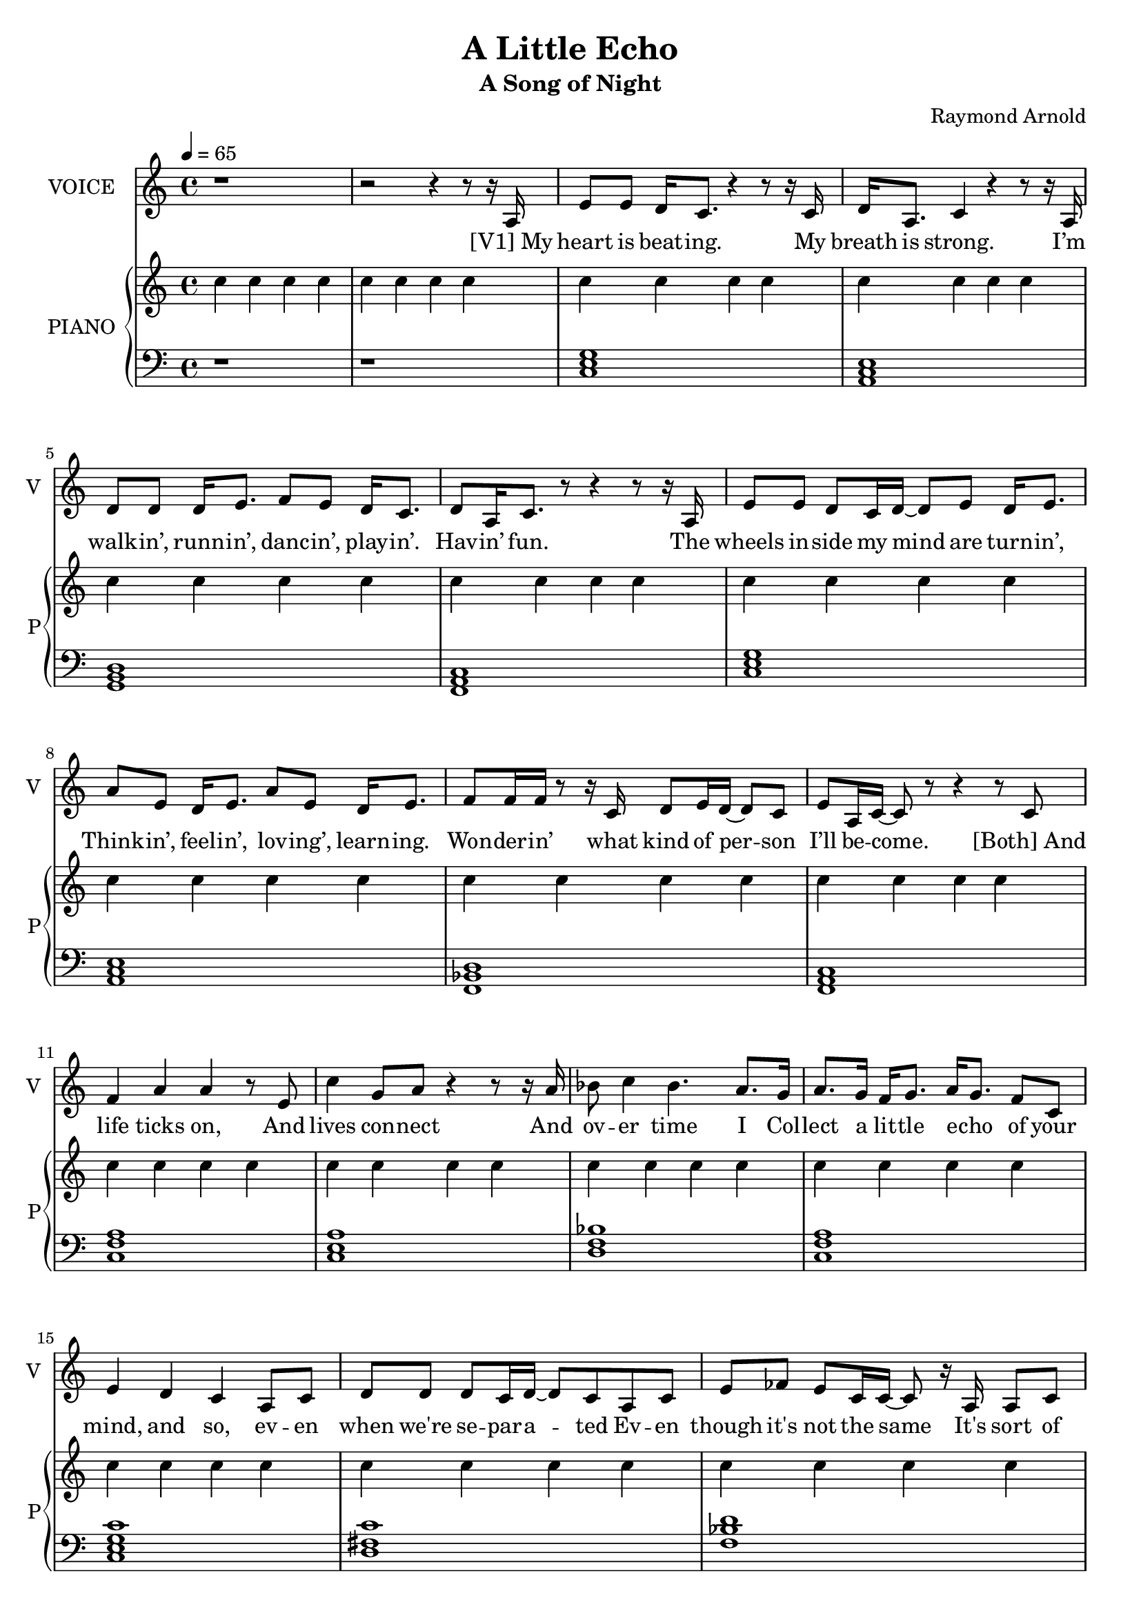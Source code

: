 \version "2.18.2"

#(set-global-staff-size 19)

\header {
  title = "A Little Echo"
  subtitle = "A Song of Night"
  composer = "Raymond Arnold"
}

words = \lyricmode {
"[V1] My" heart is beat -- ing. 
My breath is strong. 
I’m walk -- in’, runn -- in’, danc -- in’, play -- in’. 
Hav -- in’ fun. 

The wheels in -- side my mind are turn -- in’, 
Think -- in’, feel -- in’, lov -- ing’, learn -- ing. 
Won -- der -- in’ what kind of per -- son 
I’ll be -- come. 

"[Both] And" life ticks on, 
And lives con -- nect 
And ov -- er time I 
Col -- lect a lit -- tle e -- cho 
of your mind, and so, ev -- en 
when we're se -- par -- a -- ted 
Ev -- en though it's not the same 
It's sort of nice to say your name 
And hear you whis -- per mine. 

"[V2] My" heart is skipp -- in’. 
I take a ner -- vous breath. 
I fi -- nally see your face a -- gain. 
It’s been so long since last you left. 

I got a lit -- tle me -- tal cir -- cle 
Hang -- ing on my chest. 
As we col -- lide, and in -- ter -- twine, 
It pres -- ses cold a -- gainst my breast. 

"[Both] And" life ticks on, 
And lives con -- nect 
And ov -- er time I 
Col -- lect a lit -- tle e -- cho 
of your mind, 
and so, ev -- en when we're se -- par -- a -- ted 
Ev -- en though it's not the same 
It's sort of nice to say your name 
And hear you whis -- per mine. 

"[V1] My" heart is fail -- in’ 
My breath is slow. 
I’m look -- in’, long -- in’, lov -- in’, wish -- in’ 
That I did -- n’t have to go. 

I've got a lit -- tle me -- tal cir -- cle
Ly -- ing on my chest
It's got some lit -- tle words in -- scribed
To guide me to my rest

And dare I hope, in flesh or spi -- rit,
Some -- where, some -- day I'll a -- wake?
Though I can't guess how things might change
I just don't know what world you would make
While I was gone
I just don’t know. 
I just don’t know how long. 

"[V2] And" life ticks on, 
And lives con -- nect 
And ov -- er time I 
Col -- lect a lit -- tle e -- cho 
of your mind, 
and so, ev -- en when we're se -- par -- a -- ted 
Ev -- en though it's not the same 
It's sort of nice to say your name 
And hear you whis -- per mine.   
}

vocal = \relative c' {
  r1 r2 r4 r8 r16 a e'8 e d16 c8.
  r4 r8 r16 c d a8. c4 r4 r8 r16
  a d8 d d16 e8. f8 e d16 c8.
  d8 a16 c8. r8 r4 r8 r16 
  a e'8 e d c16 d~ d8 e d16 e8.
  a8 e d16 e8. a8  e d16 e8.
  f8 f16 f r8 r16 c d8 e16 d~ d8 c
  e a,16 c~ c8 r8 r4 r8
  c f4 a a r8 e c'4 g8 a r4 r8 r16
  a16 bes8 c4 bes4. a8. g16
  a8. g16 f g8. a16 g8. f8 c
  e4 d c a8 c
  d d d c16 d~ d8 c a c
  e fes e c16 c~ c8 r16 a a8 c
  d ees d c16 c~ c4 r
  r4 r8 c c g a c c4 r4 r2
  r2 r4 r8 r16 g
  e'8 e d16 c8. r4 r8 r16 c
  d8 g,16 a c8 a r4 r8 r16 g
  d'8 d d16 e8. f8 e16 c~ c8 r16 d
  f8 e c16 d8. f8 e c r16 g
  e'8 e d16 c8. d16 e8. d16 e8.
  a e16 d8 e f r4 r16 e
  f8[ e16 c16~ c8] c f[ e16 c~ c8] r16 c
  f8 e c r16 f f8[ e c] c
  f4 a a r8 e c'4 g8 a r4 r8 r16
  a16 bes8 c4 bes4. a8. g16
  a8. g16 f g8. a16 g8. f8 c
  e4 d c a8 c
  d d d c16 d~ d8 c a c
  e fes e c16 c~ c8 r16 a a8 c
  d ees d c16 c~ c4 r
  r4 r8 c c g a c c4 r4 r2
  r2 r4 r8 r16 g
  e'8 e d16 c8. r4 r8 r16 c
  d16 g,8. c4 r4 r8 r16 g
  d'8 d d16 e8. f16 e8. d16 c8.
  d8 c g16 c8. e8 c16 a~ a8 r16 g
  e'8 e d16 c8. d16 e8. d16 e8.
  a8 e16 d8 e8. e8 r4 r16 a,
  f'8 e c16 g8. f'8 e16 c~ c8 r16 g
  f'8 e c16 a~ a g~ g8 r8 r e'
  f e f8. e16 f8 e16 f~ f e8.
  c'8 a a e g a a r16 f
  bes8 a f d16 bes'8 a f8. r16 g
  a8 g f a a g f~ f c4
  r4 r8 c16 e~ e8 c
  d4 r r8 e d c e4 r r8 e16 d~ d8 c
  e4 c a r
  r2 r4 r8  c f4 a a r8 e c'4 g8 a r4 r8 r16
  a16 bes8 c4 bes4. a8. g16
  a8. g16 f g8. a16 g8. f8 c
  e4 d c a8 c
  d d d c16 d~ d8 c a c
  e fes e c16 c~ c8 r16 a a8 c
  d ees d c16 c~ c4 r
  r4 r8 c c g a c c4 r4 r2
}

rp = \relative c'' {
  \repeat unfold 79 {c4} c8 d
  <<
    {
      \repeat unfold 76 {c4}
    }
    {
      e g c g
      c2 c4 g
      s2 f8 e16 d s4
      c'2 f,8 e16 d s e8.
      f2 a
      c c4 g
      a2 c4 g
      bes2 f8 e16 d s e8.
      f4 a c a
      c2 c4 a
      c2 e4 c
      s2 bes2
      s2 a4 f
      c'2 c4 g
      fis2 fis4 d
      f2 s
      s1 s s
    }
  >>
  c1
  \repeat unfold 27 {r1}
}

lp = \relative c {
  \chordmode {
    r1 r c,
    a,,:m g,, 
    f,, c,
    a,,:m bes,,/f
    f,, f,/c c,:1.3.6
    d,:1.3-.6- f,/c c,:1.3.5.8
    d,:1.3.7 bes,/f
    f, r c,
    c, c, a,,:m
    g,, f,,
    c, a,,:m
    f,,:1.4.6 f,,
    f,/c c,:1.3.6
    d,:1.3-.6- f,/c c,:1.3.5.8
    d,:1.3.7 bes,/f
    f, r c,
    c,:1
    c, a,,:m
    g,, f,, c, a,,:m
    bes,,/f f,,
    f,,/c c,:1.3.6
    d,:1.3-.6-
    f,,/c c,:1.3.5.8
    d,:1.3.7
    bes,/f f,
    r f,,/c c,:1.3.6
        d,:1.3-.6- f,/c c,:1.3.5.8
    d,:1.3.7 bes,/f
    f, r c,
  }
}

\score {
  <<
    \new Voice = "one" {
      \tempo 4 = 65
      \set Staff.midiInstrument = #"voice oohs"
      \set Staff.midiMinimumVolume = #0.8
      \set Staff.midiMaximumVolume = #1
      \set Staff.instrumentName = #"VOICE"
      \set Staff.shortInstrumentName = #"V"
      \vocal
    }
    \new Lyrics \lyricsto "one" {
      \words
    }
    \new PianoStaff <<
      \set PianoStaff.instrumentName = #"PIANO"
      \set PianoStaff.shortInstrumentName = #"P"
      \new Voice {
          \set Staff.midiMinimumVolume = #0.6
          \set Staff.midiMaximumVolume = #0.8
          \rp
        
      }
      \new Voice {
          \set Staff.midiMinimumVolume = #0.4
          \set Staff.midiMaximumVolume = #0.6
          \clef bass
          \lp
        
      }
    >>
  >>
  \layout {}
  \midi {}
}